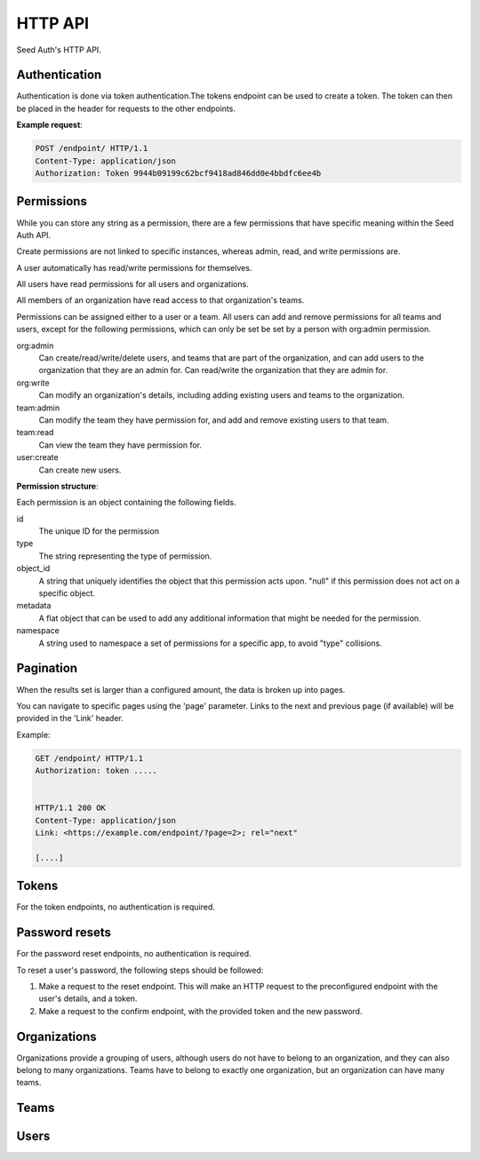.. _http-api:


HTTP API
========

Seed Auth's HTTP API.


.. _authentication:

Authentication
^^^^^^^^^^^^^^
Authentication is done via token authentication.The tokens endpoint can be
used to create a token. The token can then be placed in the header for
requests to the other endpoints.

**Example request**:

.. sourcecode:: http

   POST /endpoint/ HTTP/1.1
   Content-Type: application/json
   Authorization: Token 9944b09199c62bcf9418ad846dd0e4bbdfc6ee4b


.. _permissions:

Permissions
^^^^^^^^^^^

While you can store any string as a permission, there are a few permissions
that have specific meaning within the Seed Auth API.

Create permissions are not linked to specific instances, whereas admin, read,
and write permissions are.

A user automatically has read/write permissions for themselves.

All users have read permissions for all users and organizations.

All members of an organization have read access to that organization's teams.

Permissions can be assigned either to a user or a team. All users can add and
remove permissions for all teams and users, except for the following
permissions, which can only be set be set by a person with org:admin
permission.


org:admin
    Can create/read/write/delete users, and teams that are part of the
    organization, and can add users to the organization that they are an admin
    for. Can read/write the organization that they are admin for.
org:write
    Can modify an organization's details, including adding existing users and
    teams to the organization.
team:admin
    Can modify the team they have permission for, and add and remove existing
    users to that team.
team:read
    Can view the team they have permission for.
user:create
    Can create new users.

.. http:get:: /user/permissions/

   Verify that an existing token is valid, and return the token's permissions.

   :>header Authorization: "Token " followed by the token to verify
   :status 200: The token is valid.
   :status 401: The token is invalid.

   **Example request**:

   .. sourcecode:: http

      GET /user/permissions/ HTTP/1.1
      Authorization: Token 9944b09199c62bcf9418ad846dd0e4bbdfc6ee4b


   **Example response**:

   .. sourcecode:: http

      HTTP/1.1 200 OK
      Content-Type: application/json

      [
        {
            "id": 2,
            "type": "org:admins",
            "object_id": "3",
            "metadata": {},
            "namespace": "seed_auth"
        },
        {
            "id": 5,
            "type": "foo:bar:baz",
            "object_id": "7",
            "metadata": {
                "example": "property",
                "number": 7
            },
            "namespace": "foo_app"
        }
      ]

**Permission structure**:

Each permission is an object containing the following fields.

id
    The unique ID for the permission
type
    The string representing the type of permission.
object_id
    A string that uniquely identifies the object that this permission acts
    upon. "null" if this permission does not act on a specific object.
metadata
    A flat object that can be used to add any additional information that
    might be needed for the permission.
namespace
    A string used to namespace a set of permissions for a specific app, to
    avoid "type" collisions.

.. _pagination:

Pagination
^^^^^^^^^^

When the results set is larger than a configured amount, the data is broken up
into pages.

You can navigate to specific pages using the 'page' parameter. Links to the
next and previous page (if available) will be provided in the 'Link' header.

Example:

.. sourcecode:: http

   GET /endpoint/ HTTP/1.1
   Authorization: token .....


   HTTP/1.1 200 OK
   Content-Type: application/json
   Link: <https://example.com/endpoint/?page=2>; rel="next"

   [....]

.. _tokens:

Tokens
^^^^^^

For the token endpoints, no authentication is required.

.. http:post:: /user/token/

   Create a new token for the provided user. This will invalidate all other
   tokens for that user.

   :<json str email: The username of the user to create the token for.
   :<json str password: The password of the user to create the token for.
   :>json str token: The generated token.
   :status 201: When the token is successfully generated.
   :status 401: When the user credentials are incorrect.
   :status 403: When the user is inactive.

   **Example request**:

   .. sourcecode:: http

      POST /user/token/ HTTP/1.1
      Content-Type: application/json

      {
        "email": "testuser",
        "password": "testpassword"
      }


   **Example response**:

   .. sourcecode:: http

      HTTP/1.1 201 Created
      Content-Type: application/json

      {
        "token": "9944b09199c62bcf9418ad846dd0e4bbdfc6ee4b"
      }



Password resets
^^^^^^^^^^^^^^^

For the password reset endpoints, no authentication is required.

To reset a user's password, the following steps should be followed:

1. Make a request to the reset endpoint.
   This will make an HTTP request to the preconfigured endpoint with the user's
   details, and a token.
2. Make a request to the confirm endpoint, with the provided token and the new
   password.

.. http:post:: /passwords/resets/

   Start the process for resetting a user's password.

   :<json str email: The email of the user to reset the password for.
   :<json str app:
        The application that the token should go to, configured in settings.
        This value is optional, defaults to the default configured application.
   :code 202:
        The password reset process was started, or the username doesn't exist.
        The same code is returned for both as to not leak user information

   **Example request**:

   .. sourcecode:: http

      POST /passwords/resets/ HTTP/1.1
      Content-Type: application/json

      {"email":"jonsnow@castleblack.org","app":"numi"}

   **Example response**:

   .. sourcecode:: http

      HTTP/1.1 202 Accepted

.. http:post:: /passwords/confirmations/

   Reset the users password using the provided token.

   :<json str token: The provided token.
   :<json str password: The new password.
   :code 204: The password was successfully reset.
   :code 401: The token was incorrect.

   **Example request**:

   .. sourcecode:: http

      POST /password/confirmations/ HTTP/1.1
      Content-Type: application/json

      {"password":"gh0st","token":"eyJhbGciOiJIUzI1NiIsInR5cCI6IkpXVCJ9.eyJzdWIiOiIxMjM0NTY3ODkwIiwibmFtZSI6IkpvbiBTbm93In0.H7huFJ_ioqf1-_qzZQ6VLHOJpnqhdDiZFV2VdkIt7LY"}

   **Example response**:

   .. sourcecode:: http

      HTTP/1.1 204 No Content


Organizations
^^^^^^^^^^^^^

Organizations provide a grouping of users, although users do not have to belong
to an organization, and they can also belong to many organizations. Teams have
to belong to exactly one organization, but an organization can have many teams.

.. http:post:: /organizations/

    Creates a new organization.

    :>json str title: The title of the created organization.
    :>json int id: The id of the created organization.
    :>json list teams: The list of teams that the organization has.
    :>json list users: The list of users that are part of the organization.
    :status 201: When the organization is successfully generated.
    :status 422: When there is invalid information to create the organization.

    **Example request**:

    .. sourcecode:: http

       POST /organizations/ HTTP/1.1
       Content-Type: application/json

       {"title":"Nights Watch"}


    **Example response**:

    .. sourcecode:: http

        HTTP/1.1 201 Created
        Content-Type: application/json

        {"title":"Nights Watch","id":4,"teams":[],"url":"https://example.org/organizations/4","users":[]}

.. _organizations-list:
.. http:get:: /organizations/

    Get a list of existing organizations

    :queryparam archived:
        (optional) If true, shows archived organizations. If false, shows
        organizations that are not archived. If both, shows all organizations.
        Defaults to false.

    **Example request**:

    .. sourcecode:: http

       GET /organizations/ HTTP/1.1

    **Example response**:

    .. sourcecode:: http

       HTTP/1.1 200 OK
       Content-Type: application/json

       [{"title":"Nights Watch","id":4,"teams":[],"url":"https://example.org/organizations/4","users":[]}]

.. http:get:: /organizations/(int:organization_id)

    Get the details of an organization.

    :>json str title: The title of the created organization.
    :>json int id: The id of the created organization.
    :>json list teams: The list of teams that the organization has.

    **Example request**:

    .. sourcecode:: http

       GET /organizations/4 HTTP/1.1

    **Example response**:

    .. sourcecode:: http

       HTTP/1.1 200 OK
       Content-Type: application/json

       {"title":"Night's Watch","id":4,"teams":[],"url":"https://example.org/organizations/4","users":[]}

.. _organizations-update:
.. http:put:: /organizations/(int:organization_id)

    Update an existing organization.

    :<json str title: The title of the organization.
    :>json int id: The id of the created organization.
    :>json list teams: The list of teams that the organization has.
    :>json list users: The list of users that are part of the organization.
    :status 200: When the organization is successfully generated.
    :status 422: When there is invalid information to update the organization.

    **Example request**:

    .. sourcecode:: http

       PUT /organizations/4 HTTP/1.1
       Content-Type: application/json

       {"title": "Brotherhood Without Banners"}

    **Example response**:

    .. sourcecode:: http

       HTTP/1.1 200 OK
       Content-Type: application/json

       {"title":"Brotherhood Without Banners","id":4,"teams":[],"url":"https://example.org/organizations/4","users":[]}

.. http:delete:: /organizations/(int:organization_id)

    Archive an organization. The organization will by default no longer be
    shown when :ref:`listing organizations <organizations-list>`, the
    organization's teams will by default no longer be shown when :ref:`listing
    teams <teams-list>`, and any permissions associated with the organization's
    teams will no longer take effect when checking whether a user has
    permission to perform an action.

    Archiving can be reversed by setting ``archived`` to ``true`` when
    :ref:`updating <organizations-update>` an organization.

    :status 204: Organization successfully archived

   **Example request**:

   .. sourcecode:: http

      DELETE /organizations/4 HTTP/1.1

   **Example response**:

   .. sourcecode:: http

      HTTP/1.1 204 No Content

.. http:post:: /organizations/(int:organization_id)/users/

    Add a user to an existing organization.

    :<json int user_id: The ID of the user to add.

    :status 204: User was successfully added.

    **Example request**:

    .. sourcecode:: http

        POST /organizations/4/users/ HTTP/1.1
        Content-Type: application/json

        {"user_id": 2}

    **Example response**:

    .. sourcecode:: http

        HTTP/1.1 204 No Content

.. http:delete:: /organizations/(int:organization_id)/users/(int:user_id)

    Remove a user from an organization.

    :status 204: User was successfully removed from an organization

    **Example request**:

    .. sourcecode:: http

        DELETE /organizations/4/users/2 HTTP/1.1

    **Example response**:

    .. sourcecode:: http

        HTTP/1.1 204 No Content

.. http:post:: /organizations/(int:organization_id)/teams/

    Create a new team.

    :<json str title: The title of the team.

    :>json int id: The ID of the created team.
    :>json str url: The URL of the created team.
    :>json str title: the title of the team.
    :>json list users: The list of users that belong to this team.
    :>json obj organization: The summary of the organization that the team belongs to.
    :>json list permissions: The permission list for the team.
    :status 201: Successfully created team.
    :status 422: Missing required information to create team.

    **Example request**:

    .. sourcecode:: http

        POST /organizations/7/teams/ HTTP/1.1
        Content-Type: application/json

        {
            "title": "Lord Commanders",
        }

    **Example response**:

    .. sourcecode:: http

        HTTP/1.1 201 Created
        Content-Type: application/json

        {
            "id": 2,
            "title": "Lord Commanders",
            "users": [],
            "permissions": [],
            "url": "https://example.org/teams/2",
            "organization": {
                "url": "https://example.com/organizations/7/",
                "id": 7
            }
        }

.. http:get:: /organizations/(int:organization_id)/teams/

    See `Get list of teams`_. Limited to teams that belong to the organization.

.. http:get:: /organizations/(int:organization_id)/teams/(int:team:id)/

    See `Get team details`_. Limited to teams that belong to the organization.

.. http:put:: /organizations/(int:organization_id)/teams/(int:team:id)/

    See `Update team details`_. Limited to teams that belong to the organization.

.. http:delete:: /organizations/(int:organization_id)/teams/(int:team:id)/

    See `Archive team`_. Limited to teams that belong to the organization.

.. http:post:: /organizations/(int:organization_id)/teams/(int:team:id)/permissions/

    See `Add permission to team`_. Limited to teams that belong to the organization.

.. http:delete:: /organizations/(int:organization_id)/teams/(int:team:id)/permissions/(int:permission_id)/

    See `Remove permission from team`_. Limited to teams that belong to the organization.

.. http:post:: /organizations/(int:organization_id)/teams/(int:team:id)/users/

    See `Add user to team`_. Limited to teams that belong to the organization.

.. http:delete:: /organizations/(int:organization_id)/teams/(int:team:id)/user/(int:user_id)/

    See `Remove user from team`_. Limited to teams that belong to the organization.

Teams
^^^^^

.. _Get list of teams:
.. _teams-list:
.. http:get:: /teams/

    Get a list of all the teams you have read access to.

    **Example request**:

    .. sourcecode:: http

        GET /teams/ HTTP/1.1

    **Example response**:

    .. sourcecode:: http

        HTTP/1.1 200 OK

        [
            {
                "id": 4,
                "title": "admins",
                "permissions": [],
                "users": [],
                "url": "https://example.org/teams/4",
                "organization": {
                    "url": "https://example.org/organizations/7/",
                    "id": 7
                }
            }
        ]

.. http:get:: /teams/

    Allows filtering of teams to retreive a subset.

    :query string type_contains:
        The type field on one of the resulting team's permissions must contain
        this string.
    :query string object_id:
        All the object_id fields on one of the resulting team's permissions
        must equal this string.

    **Example request**:

    .. sourcecode:: http

        GET /teams/?permission_contains=org&object_id=3 HTTP/1.1

    **Example response**:

    .. sourcecode:: http

        HTTP/1.1 200 OK
        Content-Type: application/json

        [
            {
                "id": 4,
                "title": "organization admins",
                "users": [],
                "permissions":
                    [
                        {
                            "id": 2,
                            "type": "org:admins",
                            "object_id": "3",
                            "metadata": {},
                            "namespace": "seed_auth"
                        }
                    ],
                "url": "https://example.org/teams/4",
                "organization": {
                    "url": "https://example.org/organizations/3/",
                    "id": 3
                }
            },
            {
                "id": 7,
                "title": "organization editors",
                "users": [],
                "permissions":
                    [
                        {
                            "id": 3,
                            "type": "org:write",
                            "object_id": "3",
                            "metadata": {},
                            "namespace": "seed_auth"
                        }
                    ],
                "url": "https://exmple.org/teams/6",
                "organization": {
                    "url": "https://example.org/organizations/3/",
                    "id": 3
                }
            }
        ]


.. _Get team details:
.. http:get:: /teams/(int:team_id)

    Get the details of a team.

    :>json int id: the ID of the team.
    :>json str url: the URL of the team.
    :>json str title: the title of the team.
    :>json list users: The list of users that belong to this team.
    :>json obj organization: An object representing the organization that the team belongs to.
    :>json list permissions: The permission list for the team.
    :status 200: Successfully retrieved team.

    **Example request**:

    .. sourcecode:: http

        GET /teams/2 HTTP/1.1

    **Example response**:

    .. sourcecode:: http

        HTTP/1.1 200 OK
        Content-Type: application/json

        {
            "id": 2,
            "title": "Lord Commanders",
            "permissions": [],
            "users": [],
            "url": "https://example.org/teams/2",
            "organization": {
                "url": "https://example.org/organizations/7/",
                "id": 7
            }
        }

.. _Update team details:
.. _teams-update:
.. http:put:: /teams/(int:team_id)

    Update the details of a team.

    :<json str title: The title of the team.

    :>json int id: the id of the updated team.
    :>json str url: The URL of the updated team.
    :>json str title: the title of the team.
    :>json list users: The list of users that belong to this team.
    :>json obj organization: The summary of the organization that the team belongs to.
    :>json list permissions: The permission list for the team.
    :status 200: successfully updated team.

    **Example request**:

    .. sourcecode:: http

        PUT /teams/2 HTTP/1.1
        Content-Type: application/json

        {
            "title": "Brotherhood without banners",
        }

    **Example reponse**:

    .. sourcecode:: http

        HTTP/1.1 200 OK
        Content-Type: application/json

        {
            "id": 2,
            "title": "Brotherhood without banners",
            "permissions": [],
            "users": [],
            "url": "https://example.org/teams/2",
            "organization": {
                "url": "https://example.org/organizations/7/",
                "id": 7
            }
        }

.. _Archive team:
.. http:delete:: /teams/(int:team_id)

    Archive a team. The team will by default no longer be shown when
    :ref:`listing teams <teams-list>`, and any permissions associated with the
    team will no longer take effect when checking whether a user has permission
    to perform an action.

    Archiving can be reversed by setting ``archived`` to ``true`` when
    :ref:`updating <teams-update>` a team.

    :status 204: Team successfully archived.

    **Example request**:

    .. sourcecode:: http

        DELETE /teams/2 HTTP/1.1

    **Example response**:

    .. sourcecode:: http

        HTTP/1.1 204 No Content

.. _Add permission to team:
.. http:post:: /teams/(int:team_id)/permissions/

    Add a permission to a team.

    :<json str type: The string representing the permission.
    :<json str object_id:
        The id of the object that the permission acts on. "null" if it doesn't
        act on any object.
    :<json obj metadata:
        A single layer object that can contain any amount of keys. Used to add
        additional information that might be useful to external applications.
    :<json str namespace:
        The namespace for the permission, to avoid "type" collisions between
        apps.

    :>json int id: the id of the team.
    :>json str url: the URL of the team.
    :>json str name: the name of the team.
    :>json list users: The list of users that belong to this team.
    :>json obj organization: The summary of the organization that the team belongs to.
    :>json list permissions: The permission list for the team.
    :status 200: successfully added permission to the team.

    **Example request**:

    .. sourcecode:: http

        POST /teams/2/permissions/ HTTP/1.1
        Content-Type: application/json

        {
            "type": "org:admin",
            "object_id": "2",
            "metadata": {},
            "namespace": "seed_auth"
        }

    **Example response**:

    .. sourcecode:: http

        HTTP/1.1 200 OK
        Content-Type: application/json

        {
            "id": 2,
            "name": "Lord Commanders",
            "users": [],
            "permissions": [
                {
                    "id": 17,
                    "type": "org:admin",
                    "object_id": "2",
                    "metadata": {},
                    "namespace": "seed_auth"
                }
            ],
            "url": "https://example.org/teams/2",
            "organization": {
                "url": "https://example.org/organizations/7/",
                "id": 7
            }
        }

.. _Remove permission from team:
.. http:delete:: /teams/(int:team_id)/permissions/(int:permission_id)

    Remove a permission from a team.

    :>json int id: the id of the team.
    :>json str url: The URL of the team.
    :>json str name: the name of the team.
    :>json list users: The list of users that belong to this team.
    :>json obj organization: The summary of the organization that the team belongs to.
    :>json list permissions: The permission list for the team.
    :status 200: successfully removed permission from the team.

    **Example request**:

    .. sourcecode:: http

        DELETE /teams/2/permissions/17 HTTP/1.1

    **Example response**:

    .. sourcecode:: http

        HTTP/1.1 200 OK
        Content-Type: application/json

        {
            "id": 2,
            "name": "Lord Commanders",
            "permissions": [],
            "users": [],
            "url": "https://example.org/teams/2",
            "organization": {
                "url": "https://example.org/organizations/7/",
                "id": 7
            }
        }

.. _Add user to team:
.. http:post:: /teams/(int:team_id)/users/

    Add an existing user to an existing team.

    :<json int user_id: The ID of the user to add to the team.

    :>json int id: the id of the team.
    :>json str url: The URL of the team.
    :>json str name: the name of the team.
    :>json list users: The list of users that belong to this team.
    :>json obj organization: The summary of the organization that the team belongs to.
    :>json list permissions: The permission list for the team.
    :status 200: successfully added the user to the team.

    **Example request**:

    .. sourcecode:: http

        POST /teams/2/users/ HTTP/1.1
        Content-Type: application/json

        {
            "user_id": 1
        }

    **Example response**:

    .. sourcecode:: http

        HTTP/1.1 200 OK
        Content-Type: application/json

        {
            "id": 2,
            "name": "Lord Commanders",
            "permissions": [],
            "users": 
                [
                    {
                        "id": 1,
                        "url": "https://example.org/users/1"
                    }
                ],
            "url": "https://example.org/teams/2",
            "organization": {
                "url": "https://example.org/organizations/7/",
                "id": 7
            }
        }

.. _Remove user from team:
.. http:delete:: /teams/(int:team_id)/users/1

    Remove a user from a team.

    :>json int id: the id of the team.
    :>json str url: The URL of the team.
    :>json str name: the name of the team.
    :>json list users: The list of users that belong to this team.
    :>json obj organization: The summary of the organization that the team belongs to.
    :>json list permissions: The permission list for the team.
    :status 200: successfully removed the user from the team.

    **Example request**:

    .. sourcecode:: http

        DELETE /teams/2/users/1 HTTP/1.1

    **Example response**:

    .. sourcecode:: http

        HTTP/1.1 200 OK
        Content-Type: application/json

        {
            "id": 2,
            "name": "Lord Commanders",
            "permissions": [],
            "users": [],
            "url": "https://example.org/teams/2",
            "organization": {
                "url": "https://example.org/organizations/7/",
                "id": 7
            }
        }

Users
^^^^^

.. http:get:: /users/

    Get a list of all users.

    **Example request**:

    .. sourcecode:: http

        GET /users/ HTTP/1.1

    **Example response**:

    .. sourcecode:: http

        HTTP/1.1 200 OK
        Content-Type: application/json

        [
            {
                "id": 1,
                "url": "https://example.org/users/1",
                "first_name": "Jon",
                "last_name": "Snow",
                "email": "jonsnow@castleblack.net",
                "admin": false,
                "active": true,
                "teams": [
                    {
                        "id": 2,
                        "url": "https://example.org/teams/2"
                    }
                ],
                "organizations": [
                    {
                        "id": 4,
                        "url": "https://example.org/organizations/4"
                    }
                ]
            }
        ]

.. http:post:: /users/

    Create a new user.

    :<json str first_name: The (optional) first name of the user.
    :<json str last_name: The (optional) last name of the user.
    :<json str email: The email address of the user.
    :<json str password: The password for the user.
    :<json bool admin:
        (optional) True if the user is an admin user. Defaults to False.
    :<json bool active:
        (optional) False if the user is inactive. Inactive users cannot have
        tokens created, and permissions are also inactive. They do not show
        up in any users listing. Defaults to True.

    :>json int id: The ID for the user.
    :>json str url: The URL for the user.
    :>json str first_name: The (optional) first name of the user.
    :>json str last_name: The (optional) last name of the user.
    :>json str email: The email address of the user.
    :>json bool admin: True if the user is an admin user.
    :>json bool active: True if the user is active.
    :>json list teams: A list of all the teams a user is a member of.
    :>json list organizations:
        A list of all the organizations the user is a member of.

    :status 201: Successfully created user.

    **Example request**:

    .. sourcecode:: http

        POST /users/ HTTP/1.1
        Content-Type: application/json

        {
            "first_name": "Jon",
            "last_name": "Snow",
            "email": "jonsnow@castleblack.net",
            "password": "gh0st",
            "admin": false
        }

    **Example response**:

    .. sourcecode:: http

        HTTP/1.1 201 Created
        Content-Type: application/json

        {
            "id": 1,
            "url": "https://example.org/users/1",
            "first_name": "Jon",
            "last_name": "Snow",
            "email": "jonsnow@castleblack.net",
            "admin": false,
            "active": true,
            "teams": [],
            "organizations": []
        }

.. http:get:: /users/(int:user_id)

    Get details on a specific user.

    :>json int id: The ID for the user.
    :>json str url: The URL for the user.
    :>json str first_name: The (optional) first name of the user.
    :>json str last_name: The (optional) last name of the user.
    :>json str email: The email address of the user.
    :>json bool admin: True if the user is an admin user.
    :>json bool active: True if the user is active.
    :>json list teams: A list of all the teams a user is a member of.
    :>json list organizations:
        A list of all the organizations the user is a member of.

    **Example request**:

    .. sourcecode:: http

        GET /users/1 HTTP/1.1

    **Example response**:

    .. sourcecode:: http

        HTTP/1.1 200 OK
        Content-Type: application/json

        {
            "id": 1,
            "url": "https://example.org/users/1",
            "first_name": "Jon",
            "last_name": "Snow",
            "email": "jonsnow@castleblack.net",
            "admin": false,
            "active": true,
            "teams": [
                {
                    "id": 2,
                    "url": "https://example.org/teams/2"
                }
            ],
            "organizations": [
                {
                    "id": 4,
                    "url": "https://example.org/organizations/4"
                }
            ]
        }

.. http:put:: /users/(int:user_id)

    Update the information of an existing user. Cannot update the password this
    way, see the "Password resets" section on how to update the user password.

    :<json str first_name: The (optional) first name of the user.
    :<json str last_name: The (optional) last name of the user.
    :<json str email: The email address of the user.
    :<json str password: The password for the user.
    :<json bool admin: (optional) True if the user is an admin user.
    :<json bool active: (optional) True if the user is active.

    :>json int id: The ID for the user.
    :>json str url: The URL for the user.
    :>json str first_name: The (optional) first name of the user.
    :>json str last_name: The (optional) last name of the user.
    :>json str email: The email address of the user.
    :>json bool admin: True if the user is an admin user.
    :>json bool active: True if the user is active.
    :>json list teams: A list of all the teams a user is a member of.
    :>json list organizations:
        A list of all the organizations the user is a member of.

    :status 200: Successfully updated user.

    **Example request**:

    .. sourcecode:: http

        PUT /users/1 HTTP/1.1
        Content-Type: application/json

        {
            "first_name": "Jon",
            "last_name": "Snow",
            "email": "jonsnow@castleblack.org",
            "password": "gh0st",
            "admin": true
        }

    **Example response**:

    .. sourcecode:: http

        HTTP/1.1 201 Created
        Content-Type: application/json

        {
            "id": 1,
            "url": "https://example.org/users/1",
            "first_name": "Jon",
            "last_name": "Snow",
            "email": "jonsnow@castleblack.org",
            "admin": true,
            "active": true,
            "teams": [],
            "organizations": []
        }

.. http:delete:: /users/(int:user_id)

    Remove an existing user. Sets the user to inactive instead of deleting
    the user.

    :status 204: Successfully deleted the user.

    **Example request**:

    .. sourcecode:: http

        DELETE /users/1 HTTP/1.1

    **Example response**:

    .. sourcecode:: http

        HTTP/1.1 204 No Content

